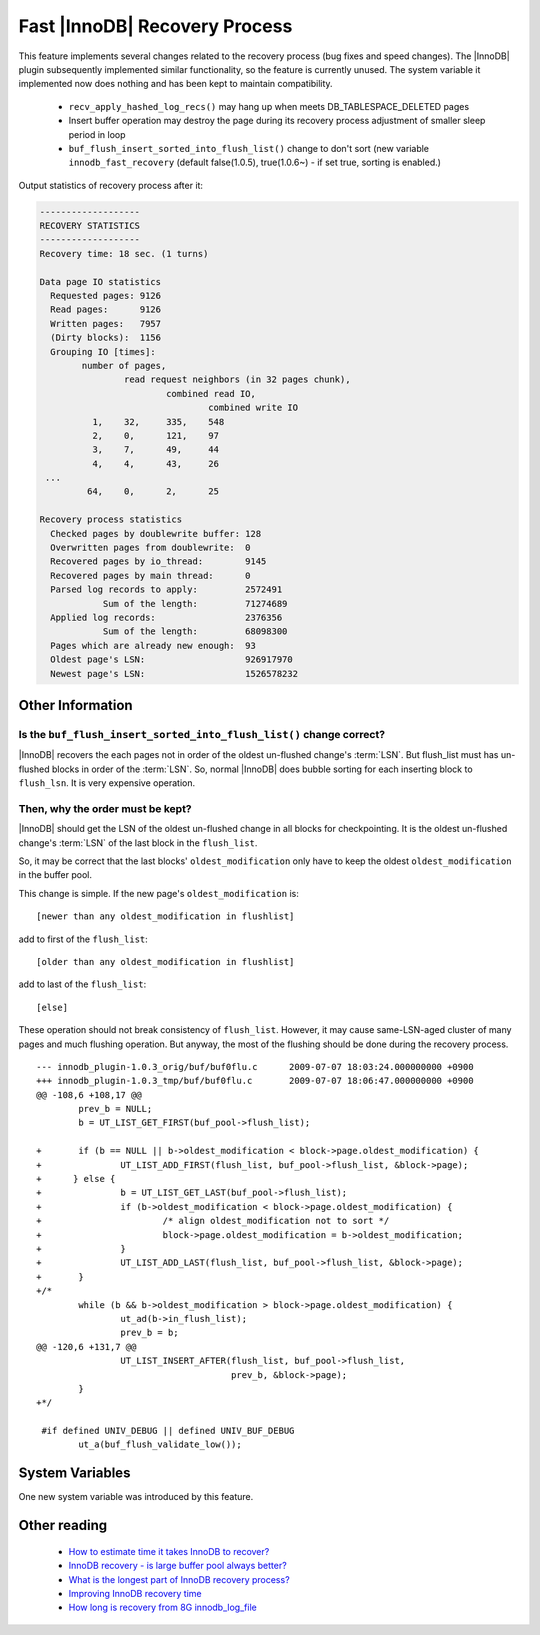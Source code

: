 .. _innodb_recovery_patches:

================================
 Fast |InnoDB| Recovery Process
================================

This feature implements several changes related to the recovery process (bug fixes and speed changes). The |InnoDB| plugin subsequently implemented similar functionality, so the feature is currently unused. The system variable it implemented now does nothing and has been kept to maintain compatibility.

  * ``recv_apply_hashed_log_recs()`` may hang up when meets DB_TABLESPACE_DELETED pages

  * Insert buffer operation may destroy the page during its recovery process adjustment of smaller sleep period in loop

  * ``buf_flush_insert_sorted_into_flush_list()`` change to don't sort (new variable ``innodb_fast_recovery`` (default false(1.0.5), true(1.0.6~) - if set true, sorting is enabled.)

Output statistics of recovery process after it:

.. code-block:: none

   -------------------
   RECOVERY STATISTICS
   -------------------
   Recovery time: 18 sec. (1 turns)
   
   Data page IO statistics
     Requested pages: 9126
     Read pages:      9126
     Written pages:   7957
     (Dirty blocks):  1156
     Grouping IO [times]:
           number of pages,
                   read request neighbors (in 32 pages chunk),
                           combined read IO,
                                   combined write IO
             1,    32,     335,    548
             2,    0,      121,    97
             3,    7,      49,     44
             4,    4,      43,     26
    ...
            64,    0,      2,      25
  
   Recovery process statistics
     Checked pages by doublewrite buffer: 128
     Overwritten pages from doublewrite:  0
     Recovered pages by io_thread:        9145
     Recovered pages by main thread:      0
     Parsed log records to apply:         2572491
               Sum of the length:         71274689
     Applied log records:                 2376356
               Sum of the length:         68098300
     Pages which are already new enough:  93
     Oldest page's LSN:                   926917970
     Newest page's LSN:                   1526578232


Other Information
=================

Is the ``buf_flush_insert_sorted_into_flush_list()`` change correct?
--------------------------------------------------------------------

|InnoDB| recovers the each pages not in order of the oldest un-flushed change's :term:`LSN`. But flush_list must has un-flushed blocks in order of the :term:`LSN`. So, normal |InnoDB| does bubble sorting for each inserting block to ``flush_lsn``. It is very expensive operation.

Then, why the order must be kept?
---------------------------------

|InnoDB| should get the LSN of the oldest un-flushed change in all blocks for checkpointing. It is the oldest un-flushed change's :term:`LSN` of the last block in the ``flush_list``.

So, it may be correct that the last blocks' ``oldest_modification`` only have to keep the oldest ``oldest_modification`` in the buffer pool.

This change is simple. If the new page's ``oldest_modification`` is: ::

  [newer than any oldest_modification in flushlist]


add to first of the ``flush_list``: ::

  [older than any oldest_modification in flushlist]


add to last of the ``flush_list``: ::

  [else]


These operation should not break consistency of ``flush_list``. However, it may cause same-LSN-aged cluster of many pages and much flushing operation. But anyway, the most of the flushing should be done during the recovery process. ::

  --- innodb_plugin-1.0.3_orig/buf/buf0flu.c      2009-07-07 18:03:24.000000000 +0900
  +++ innodb_plugin-1.0.3_tmp/buf/buf0flu.c       2009-07-07 18:06:47.000000000 +0900
  @@ -108,6 +108,17 @@
          prev_b = NULL;
          b = UT_LIST_GET_FIRST(buf_pool->flush_list);
  
  +       if (b == NULL || b->oldest_modification < block->page.oldest_modification) {
  +               UT_LIST_ADD_FIRST(flush_list, buf_pool->flush_list, &block->page);
  +      } else {
  +               b = UT_LIST_GET_LAST(buf_pool->flush_list);
  +               if (b->oldest_modification < block->page.oldest_modification) {
  +                       /* align oldest_modification not to sort */
  +                       block->page.oldest_modification = b->oldest_modification;
  +               }
  +               UT_LIST_ADD_LAST(flush_list, buf_pool->flush_list, &block->page);
  +       }
  +/*
          while (b && b->oldest_modification > block->page.oldest_modification) {
                  ut_ad(b->in_flush_list);
                  prev_b = b;
  @@ -120,6 +131,7 @@
                  UT_LIST_INSERT_AFTER(flush_list, buf_pool->flush_list,
                                       prev_b, &block->page);
          }
  +*/
  
   #if defined UNIV_DEBUG || defined UNIV_BUF_DEBUG
          ut_a(buf_flush_validate_low());


System Variables
================

One new system variable was introduced by this feature.


.. variable:: innodb_fast_recovery

     :cli: Yes
     :conf: Yes
     :scope: Global
     :dyn: No
     :vartype: BOOL
     :default: FALSE
     :range: TRUE/FALSE
     :default: false(1.0.5), true(1.0.6)) - if set true, the change is enabled.

.. variable:: innodb_recovery_stats

     :cli: No
     :vartype: BOOL
     :default: FALSE
     :range: TRUE/FALSE



Other reading
=============

  * `How to estimate time it takes InnoDB to recover? <http://www.mysqlperformanceblog.com/2007/05/09/how-to-estimate-time-it-takes-innodb-to-recover/>`_

  * `InnoDB recovery - is large buffer pool always better? <http://www.mysqlperformanceblog.com/2007/07/17/innodb-recovery-is-large-buffer-pool-always-better/>`_

  * `What is the longest part of InnoDB recovery process? <http://www.mysqlperformanceblog.com/2007/12/20/what-is-the-longest-part-of-innodb-recovery-process/>`_

  * `Improving InnoDB recovery time <http://www.mysqlperformanceblog.com/2009/07/07/improving-innodb-recovery-time/>`_

  * `How long is recovery from 8G innodb_log_file <http://www.mysqlperformanceblog.com/2010/12/22/how-long-is-recovery-from-8g-innodb_log_file/>`_
